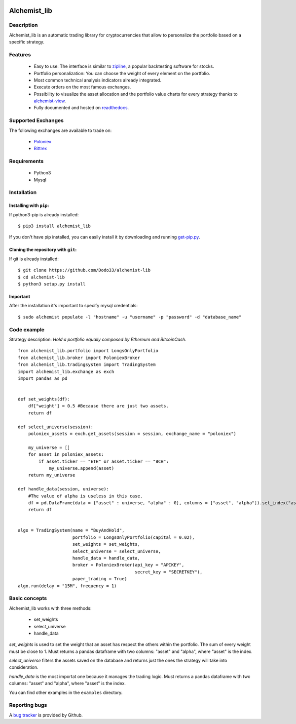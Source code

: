 .. image:: https://i.imgur.com/EqWwNDn.png
    :target: https://github.com/Dodo33/alchemist-lib
    :width: 300px
    :height: 150px
    :align: center
    :alt: Alchemist

Alchemist_lib
*************


Description
===========
Alchemist_lib is an automatic trading library for cryptocurrencies that allow to personalize the portfolio based on a specific strategy.


Features
========

 - Easy to use: The interface is similar to `zipline <http://www.zipline.io/>`_, a popular backtesting software for stocks.
 - Portfolio personalization: You can choose the weight of every element on the portfolio.
 - Most common technical analysis indicators already integrated.
 - Execute orders on the most famous exchanges.
 - Possibility to visualize the asset allocation and the portfolio value charts for every strategy thanks to `alchemist-view <https://github.com/Dodo33/alchemist-view>`_.
 - Fully documented and hosted on `readthedocs <http://alchemist-lib.readthedocs.io/en/latest/index.html#>`_.
 

Supported Exchanges
===================
The following exchanges are available to trade on:

    - `Poloniex <https://poloniex.com/>`_
    - `Bittrex <https://bittrex.com/>`_

    
Requirements
============

 - Python3
 - Mysql
    

Installation
============

Installing with ``pip``:
------------------------
If python3-pip is already installed::
        
    $ pip3 install alchemist_lib
        
If you don't have pip installed, you can easily install it by downloading and running `get-pip.py <https://bootstrap.pypa.io/get-pip.py>`_.
    
Cloning the repository with ``git``:
------------------------------------
If git is already installed::
        
    $ git clone https://github.com/Dodo33/alchemist-lib
    $ cd alchemist-lib
    $ python3 setup.py install


Important
---------
After the installation it's important to specify mysql credentials::

    $ sudo alchemist populate -l "hostname" -u "username" -p "password" -d "database_name"



Code example
============

Strategy description:
*Hold a portfolio equally composed by Ethereum and BitcoinCash.*

::
    
    from alchemist_lib.portfolio import LongsOnlyPortfolio
    from alchemist_lib.broker import PoloniexBroker
    from alchemist_lib.tradingsystem import TradingSystem
    import alchemist_lib.exchange as exch
    import pandas as pd


    def set_weights(df):
        df["weight"] = 0.5 #Because there are just two assets.
        return df

    def select_universe(session):
        poloniex_assets = exch.get_assets(session = session, exchange_name = "poloniex")

        my_universe = []
        for asset in poloniex_assets:
            if asset.ticker == "ETH" or asset.ticker == "BCH":
                my_universe.append(asset)
        return my_universe

    def handle_data(session, universe):
        #The value of alpha is useless in this case.
        df = pd.DataFrame(data = {"asset" : universe, "alpha" : 0}, columns = ["asset", "alpha"]).set_index("asset")
        return df


    algo = TradingSystem(name = "BuyAndHold",
                         portfolio = LongsOnlyPortfolio(capital = 0.02),
                         set_weights = set_weights,
                         select_universe = select_universe,
                         handle_data = handle_data,
                         broker = PoloniexBroker(api_key = "APIKEY",
                                                 secret_key = "SECRETKEY"),
                         paper_trading = True)
    algo.run(delay = "15M", frequency = 1)



Basic concepts
==============

Alchemist_lib works with three methods:

    - set_weights
    - select_universe
    - handle_data

*set_weights* is used to set the weight that an asset has respect the others within the portfolio. 
The sum of every weight must be close to 1. Must returns a pandas dataframe with two columns: "asset" and "alpha", where "asset" is the index.

*select_universe* filters the assets saved on the database and returns just the ones the strategy will take into consideration.

*handle_data* is the most importat one because it manages the trading logic. Must returns a pandas dataframe with two columns: "asset" and "alpha", where "asset" is the index.

You can find other examples in the ``examples`` directory.


Reporting bugs
==============

A `bug tracker <https://github.com/Dodo33/alchemist-lib/issues>`_ is provided by Github.




        
